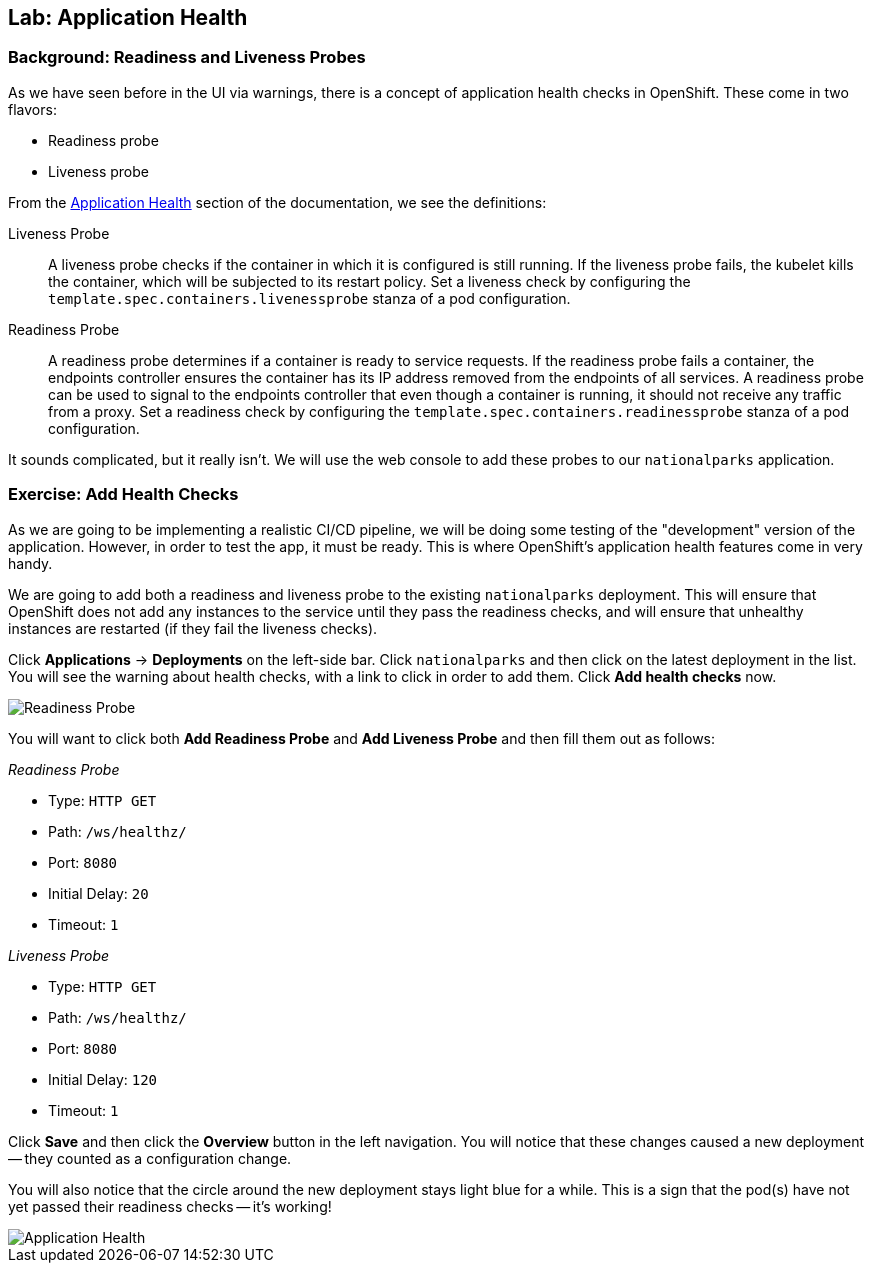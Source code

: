 ## Lab: Application Health

### Background: Readiness and Liveness Probes
As we have seen before in the UI via warnings, there is a concept of application
health checks in OpenShift. These come in two flavors:

* Readiness probe
* Liveness probe

From the
https://{{DOCS_URL}}/latest/dev_guide/application_health.html[Application
Health] section of the documentation, we see the definitions:

[glossary]
Liveness Probe::
  A liveness probe checks if the container in which it is configured is still
  running. If the liveness probe fails, the kubelet kills the container, which
  will be subjected to its restart policy. Set a liveness check by configuring
  the `template.spec.containers.livenessprobe` stanza of a pod configuration.
Readiness Probe::
  A readiness probe determines if a container is ready to service requests. If
  the readiness probe fails a container, the endpoints controller ensures the
  container has its IP address removed from the endpoints of all services. A
  readiness probe can be used to signal to the endpoints controller that even
  though a container is running, it should not receive any traffic from a proxy.
  Set a readiness check by configuring the
  `template.spec.containers.readinessprobe` stanza of a pod configuration.

It sounds complicated, but it really isn't. We will use the web console to add
these probes to our `nationalparks` application.

### Exercise: Add Health Checks
As we are going to be implementing a realistic CI/CD pipeline, we will be doing
some testing of the "development" version of the application. However, in order
to test the app, it must be ready. This is where OpenShift's application health
features come in very handy.

We are going to add both a readiness and liveness probe to the existing
`nationalparks` deployment. This will ensure that OpenShift does not add any
instances to the service until they pass the readiness checks, and will ensure
that unhealthy instances are restarted (if they fail the liveness checks).

Click *Applications* &rarr; *Deployments* on the left-side bar. Click
`nationalparks` and then click on the latest deployment in the list. You will see the warning about health checks, with a link to
click in order to add them. Click *Add health checks* now.

image::pipeline-readiness.png[Readiness Probe]

You will want to click both *Add Readiness Probe* and *Add Liveness Probe* and
then fill them out as follows:

_Readiness Probe_

* Type: `HTTP GET`
* Path: `/ws/healthz/`
* Port: `8080`
* Initial Delay: `20`
* Timeout: `1`


_Liveness Probe_

* Type: `HTTP GET`
* Path: `/ws/healthz/`
* Port: `8080`
* Initial Delay: `120`
* Timeout: `1`


Click *Save* and then click the *Overview* button in the left navigation. You
will notice that these changes caused a new deployment -- they counted as a
configuration change.

You will also notice that the circle around the new deployment stays light blue
for a while. This is a sign that the pod(s) have not yet passed their readiness
checks -- it's working!

image::apphealth-status.png[Application Health]
